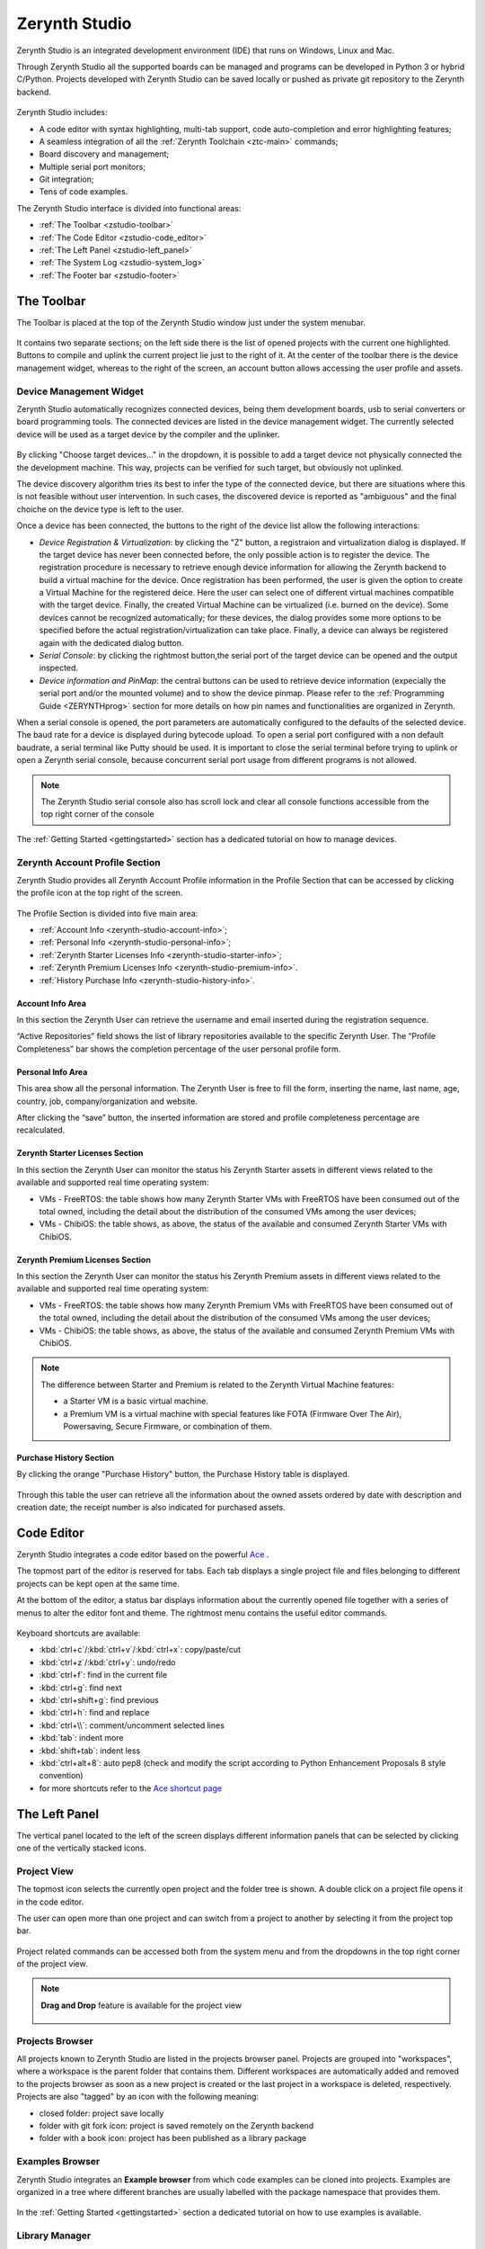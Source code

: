 .. _zerynth-studio:

**************
Zerynth Studio
**************

Zerynth Studio is an integrated development environment (IDE) that runs on Windows, Linux and Mac.

Through Zerynth Studio all the supported boards can be managed and  programs can be developed in Python 3 or hybrid C/Python. Projects developed with Zerynth Studio can be saved locally or pushed as private git repository to the Zerynth backend.

.. figure:: /custom/img/zerynth_studio.png
   :align: center
   :figwidth: 100%  
   :alt: Zerynth Studio

Zerynth Studio includes:

* A code editor with syntax highlighting, multi-tab support, code auto-completion and error highlighting features;
* A seamless integration of all the :ref:`Zerynth Toolchain <ztc-main>` commands;
* Board discovery and management;
* Multiple serial port monitors;
* Git integration;
* Tens of code examples.

The Zerynth Studio interface is divided into functional areas: 

* :ref:`The Toolbar <zstudio-toolbar>`
* :ref:`The Code Editor <zstudio-code_editor>`
* :ref:`The Left Panel <zstudio-left_panel>`
* :ref:`The System Log <zstudio-system_log>`
* :ref:`The Footer bar <zstudio-footer>`


.. _zstudio-toolbar: 

The Toolbar
===========

The Toolbar is placed at the top of the Zerynth Studio window just under the system menubar. 

.. figure:: /custom/img/zstudio-toolbar.png
   :align: center 
   :figwidth: 100% 
   :alt: Zerynth Studio Toolbar

It contains two separate sections; on the left side there is the list of opened projects with the current one highlighted. Buttons to compile and uplink the current project lie just to the right of it. At the center of the toolbar there is the device management widget, whereas to the right of the screen, an account button allows accessing the user profile and assets.


.. _zerynth-studio-device:

Device Management Widget
------------------------

Zerynth Studio automatically recognizes connected devices, being them development boards, usb to serial converters or board programming tools. The connected devices are listed in the device management widget. The currently selected device will be used as a target device by the compiler and the uplinker.

.. figure:: /custom/img/select_device.jpg
   :align: center
   :figwidth: 60% 
   :alt: Select Device

By clicking "Choose target devices..." in the dropdown, it is possible to add a target device not physically connected the the development machine. This way, projects can be verified for such target, but obviously not uplinked.

The device discovery algorithm tries its best to infer the type of the connected device, but there are situations where this is not feasible without user intervention. In such cases, the discovered device is reported as "ambiguous" and the final choiche on the device type is left to the user.

Once a device has been connected, the buttons to the right of the device list allow the following interactions:

* *Device Registration & Virtualization*: by clicking the "Z" button, a registraion and virtualization dialog is displayed. If the target device has never been connected before, the only possible action is to register the device. The registration procedure is necessary to retrieve enough device information for allowing the Zerynth backend to build a virtual machine for the device. Once registration has been performed, the user is given the option to create a Virtual Machine for the registered deice. Here the user can select one of different virtual machines compatible with the target device. Finally, the created Virtual Machine can be virtualized (i.e. burned on the device). Some devices cannot be recognized automatically; for these devices, the dialog provides some more options to be specified before the actual registration/virtualization can take place. Finally, a device can always be registered again with the dedicated dialog button.
* *Serial Console*: by clicking the rightmost button,the serial port of the target device can be opened and the output inspected.
* *Device information and PinMap*: the central buttons can be used to retrieve device information (expecially the serial port and/or the mounted volume) and to show the device pinmap. Please refer to the :ref:`Programming Guide <ZERYNTHprog>` section for more details on how pin names and functionalities are organized in Zerynth.


When a serial console is opened, the port parameters are automatically configured to the defaults of the selected device. The baud rate for a device is displayed during bytecode upload. To open a serial port configured with a non default baudrate, a serial terminal like Putty should be used. It is important to close the serial terminal before trying to uplink or open a Zerynth serial console, because concurrent serial port usage from different programs is not allowed.

.. figure:: /custom/img/zerynth_serial_console.jpg
   :align: center
   :figwidth: 100% 
   :alt: Zerynth Serial Console


.. note:: The Zerynth Studio serial console also has scroll lock  and clear all console functions accessible from the top right corner of the console


The :ref:`Getting Started <gettingstarted>` section has a dedicated tutorial on how to manage devices.

.. _zerynth-studio-profile:

Zerynth Account Profile Section
-------------------------------

Zerynth Studio provides all Zerynth Account Profile information in the Profile Section that can be accessed by clicking the profile icon at the top right of the screen.

.. figure:: /custom/img/profile_section.png
   :align: center
   :figwidth: 100% 
   :alt: Profile Section

The Profile Section is divided into five main area:

* :ref:`Account Info <zerynth-studio-account-info>`;
* :ref:`Personal Info <zerynth-studio-personal-info>`;
* :ref:`Zerynth Starter Licenses Info <zerynth-studio-starter-info>`;
* :ref:`Zerynth Premium Licenses Info <zerynth-studio-premium-info>`.
* :ref:`History Purchase Info <zerynth-studio-history-info>`.

.. _zerynth-studio-account-info:

Account Info Area
^^^^^^^^^^^^^^^^^

In this section the Zerynth User can retrieve the username and email inserted during the registration sequence.

“Active Repositories” field shows the list of library repositories available to the specific Zerynth User. The “Profile Completeness” bar shows the completion percentage of the user personal profile form.

.. _zerynth-studio-personal-info:

Personal Info Area
^^^^^^^^^^^^^^^^^^

This area show all the personal information. The Zerynth User is free to fill the form, inserting the name, last name, age, country, job, company/organization and website.

After clicking the “save” button, the inserted information are stored and profile completeness percentage are recalculated.

.. _zerynth-studio-starter-info:

Zerynth Starter Licenses Section
^^^^^^^^^^^^^^^^^^^^^^^^^^^^^^^^

In this section the Zerynth User can monitor the status his Zerynth Starter assets in different views related to the available and supported real time operating system:

* VMs - FreeRTOS: the table shows how many Zerynth Starter VMs with FreeRTOS have been consumed out of the total owned, including the detail about the distribution of the consumed VMs among the user devices;
* VMs - ChibiOS: the table shows, as above, the status of the available and consumed Zerynth Starter VMs with ChibiOS.

.. _zerynth-studio-premium-info:

Zerynth Premium Licenses Section
^^^^^^^^^^^^^^^^^^^^^^^^^^^^^^^^

In this section the Zerynth User can monitor the status his Zerynth Premium assets in different views related to the available and supported real time operating system:

* VMs - FreeRTOS: the table shows how many Zerynth Premium VMs with FreeRTOS have been consumed out of the total owned, including the detail about the distribution of the consumed VMs among the user devices;
* VMs - ChibiOS: the table shows, as above, the status of the available and consumed Zerynth Premium VMs with ChibiOS.

.. note:: The difference between Starter and Premium is related to the Zerynth Virtual Machine features:

                 * a Starter VM is a basic virtual machine.
                 * a Premium VM is a virtual machine with special features like FOTA (Firmware Over The Air), Powersaving, Secure Firmware, or combination of them.

.. figure:: /custom/img/vm_comp_table.png
   :align: center
   :figwidth: 70% 
   :alt: Virtual Machines Comparison Table

.. _zerynth-studio-history-info:

Purchase History Section
^^^^^^^^^^^^^^^^^^^^^^^^

By clicking the orange "Purchase History" button, the Purchase History table is displayed.

.. figure:: /custom/img/history.png
   :align: center
   :figwidth: 100% 
   :alt: Profile Section

Through this table the user can retrieve all the information about the owned assets ordered by date with description and creation date; the receipt number is also indicated for purchased assets.

.. _zstudio-code_editor:

Code Editor
===========

Zerynth Studio integrates a code editor based on the powerful `Ace <https://ace.c9.io/>`_ . 

The topmost part of the editor is reserved for tabs. Each tab displays a single project file and files belonging to different projects can be kept open at the same time.

At the bottom of the editor, a status bar displays information about the currently opened file together with a series of menus to alter the editor font and theme. The rightmost menu contains the useful editor commands.

.. figure:: /custom/img/details_current_file.jpg
   :align: center
   :figwidth: 75% 
   :alt: Editor status bar (left)

.. figure:: /custom/img/zerynth_studio_shortcut.jpg
   :align: center 
   :figwidth: 75% 
   :alt: Editor status bar (right)

Keyboard shortcuts are available:

* :kbd:`ctrl+c`/:kbd:`ctrl+v`/:kbd:`ctrl+x`: copy/paste/cut 
* :kbd:`ctrl+z`/:kbd:`ctrl+y`: undo/redo
* :kbd:`ctrl+f`: find in the current file
* :kbd:`ctrl+g`: find next
* :kbd:`ctrl+shift+g`: find previous
* :kbd:`ctrl+h`: find and replace
* :kbd:`ctrl+\\`: comment/uncomment selected lines
* :kbd:`tab`: indent more
* :kbd:`shift+tab`: indent less
* :kbd:`ctrl+alt+8`: auto pep8 (check and modify the script according to Python Enhancement Proposals 8 style convention)
* for more shortcuts refer to the `Ace shortcut page <https://github.com/ajaxorg/ace/wiki/Default-Keyboard-Shortcuts>`_


.. _zstudio-left_panel:

The Left Panel
==============

The vertical panel located to the left of the screen displays different information panels that can be selected by clicking one of the vertically stacked icons.

Project View
------------


The topmost icon selects the currently open project and the folder tree is shown. A double click on a project file opens it in the code editor.

The user can open more than one project and can switch from a project to another by selecting it from the project top bar.

.. figure:: /custom/img/opened_project_bar.jpg
   :align: center
   :figwidth: 100% 
   :alt: Opened Projects

Project related commands can be accessed both from the system menu and from the dropdowns in the top right corner of the project view.

.. figure:: /custom/img/current_project_panel.png
   :align: center 
   :figwidth: 75% 
   :alt: Current Project Panel

.. note:: **Drag and Drop** feature is available for the project view
   
   .. figure:: /custom/img/drug_and_drop.png
      :align: center
      :figwidth: 75% 
      :alt: Drag and Drop


Projects Browser
----------------

All projects known to Zerynth Studio are listed in the projects browser panel. Projects are grouped into "workspaces", where a workspace is the parent folder that contains them. Different workspaces are automatically added and removed to the projects browser as soon as a new project is created or the last project in a workspace is deleted, respectively. Projects are also "tagged" by an icon with the following meaning:

* closed folder: project save locally
* folder with git fork icon: project is saved remotely on the Zerynth backend
* folder with a book icon: project has been published as a library package

.. figure:: /custom/img/project_browser.jpg
   :align: center 
   :figwidth: 75% 
   :alt: Project Browser


Examples Browser
----------------

Zerynth Studio integrates an **Example browser** from which code examples can be cloned into projects. 
Examples are organized in a tree where different branches are usually labelled with the package namespace that provides them.

.. figure:: /custom/img/zerynth_studio_examples.jpg
   :align: center
   :figwidth: 100% 
   :alt: Zerynth Studio Examples 

In the :ref:`Getting Started <gettingstarted>` section a dedicated tutorial on how to use examples is available.


Library Manager
---------------

Zerynth Studio can be extended with new libraries from our community of users; these features are managed from the Library Manager panel, accessible by clicking the "puzzle" icon on the Left Panel

.. figure:: /custom/img/zerynth_package_manager.jpg
   :align: center
   :figwidth: 80%
   :alt: Zerynth Package Manager

To search and install a library:
   
   * type keywords in the search box and a list of matching libraries will be displayed.
   * choose “Install” or “Update” from the library info card
   * click “Install” in the summary popup for the library after choosing the version


A the top right corner of the Library Manager panel, a "refresh" button allows retrieving an updated list of the available community libraries. The list is refreshed automatically by Zerynth Studio every hour.


In the :ref:`Getting Started <gettingstarted>` section a dedicated tutorial on how to search, install and import packages is available.

News Feed
---------

Zerynth Studio is also a tool to stay connected with the **Zerynth community**. The "News Feed" tab displays the latest news available in the community forum about packages, updates, releases and bug fixes.

.. figure:: /custom/img/zerynth_news.jpg
   :align: center
   :figwidth: 90%
   :alt: Zerynth Studio News


Console List
------------

Each device output can be monitored through a dedicated serial console and each console lives in its own window. The console list panel is useful rapidly focus or close an opened console.

.. figure:: /custom/img/zstudio-consoles.png
   :align: center
   :figwidth: 65%
   :alt: Zerynth Studio Console List


ADM connected devices
---------------------

Devices present in the ADM database are shown in this panel. For each device, information about its status is displayed. If the device supports FOTA updates, the FOTA process can be performed directly from the provided buttons. More information on the ADM and FOTA updates can be found :ref:`here <zadm>` and :ref:`here <zadm-fota>`.

.. figure:: /custom/img/zerynth_admpanel.png
   :align: center
   :figwidth: 90%
   :alt: Zerynth Studio ADM panel



.. _zstudio-system_log:

System Log
==========

Zerynth Studio also includes a **System Log Panel** under the code editor where all system messages are reported. The displayed messages usually comes from the output of ZTC commands executed under the hood by Zerynth Studio. In case of error a full traceback of the exception can be generated: it should be copied and reported on the `community forum <https://community.zerynth.com>`_ to have it solved and fixed.


.. _zstudio-footer:

The Footer Bar
==============

A the bottom of the Zerynth Studio main window a footer bar displays two types of information:

* On the leftmost part, notification buttons appear when system updates or new supported boards are released. By clicking on the notification, the update process is started.
* On the rightmost part, a busy indicator appears during operations that takes some time to complete, like compiling, uplinking or updating the system
  
.. note:: When new versions of Zerynth Studio or of the Zerynth Toolchain are released, a manual restart of the Studio is required. The update process is non-disruptive and the previous working version of Zerynth Studio is preserved so that it can be started in case the new version has failed updating correctly.

.. _zstudio-quick_search:

Quick Search
============

Zerynth Studio has a quick search feature accessed through the shortcut :kbd:`Ctrl+P`. The quick search bar allows to search projects, examples and installed packages rapidly. Each search result is tagged with a type that can be :samp:`proj` for projects, :samp:`ex` for examples and and :samp:`doc` for package documentation. 

The quick search bar has some advanced features. It is possible to prefix the search query with the type of the desired result followed by a colon in order to restrict the search to the specified type. For example, typing :samp:`proj:blink` displays only the projects that match the query term "blink". 

Finally, by typing :samp:`:ztc` followed by a ZTC command, the specified command is executed and the output is shown in the System Log.

.. figure:: /custom/img/zstudio-quicksearch.png
   :align: center
   :figwidth: 90%
   :alt: Zerynth Studio Quick Search
